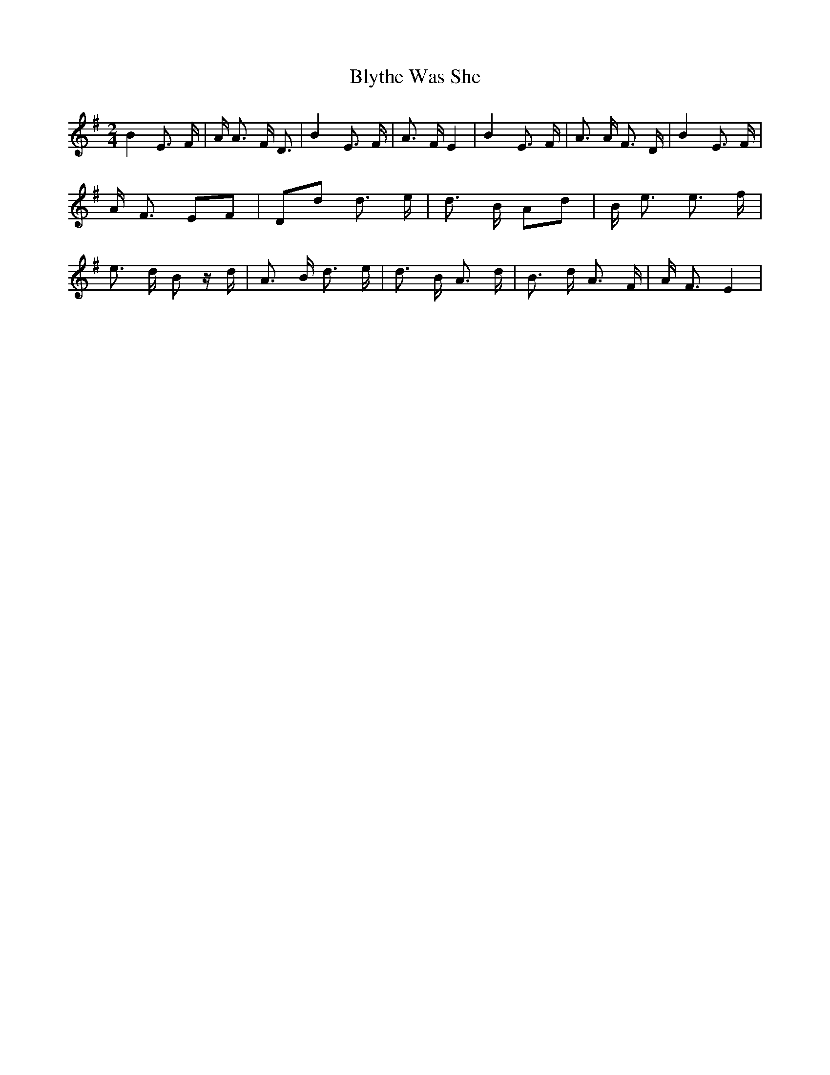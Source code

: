 % Generated more or less automatically by swtoabc by Erich Rickheit KSC
X:1
T:Blythe Was She
M:2/4
L:1/8
K:G
 B2 E3/2 F/2| A/2 A3/2 F/2 D3/2| B2 E3/2 F/2| A3/2 F/2 E2| B2 E3/2 F/2|\
 A3/2 A/2 F3/2 D/2| B2 E3/2 F/2| A/2 F3/2 EF| Dd d3/2- e/2| d3/2 B/2 Ad|\
 B/2 e3/2 e3/2 f/2| e3/2 d/2 B z/2 d/2| A3/2 B/2 d3/2 e/2| d3/2 B/2 A3/2 d/2|\
 B3/2 d/2 A3/2 F/2| A/2 F3/2 E2|

